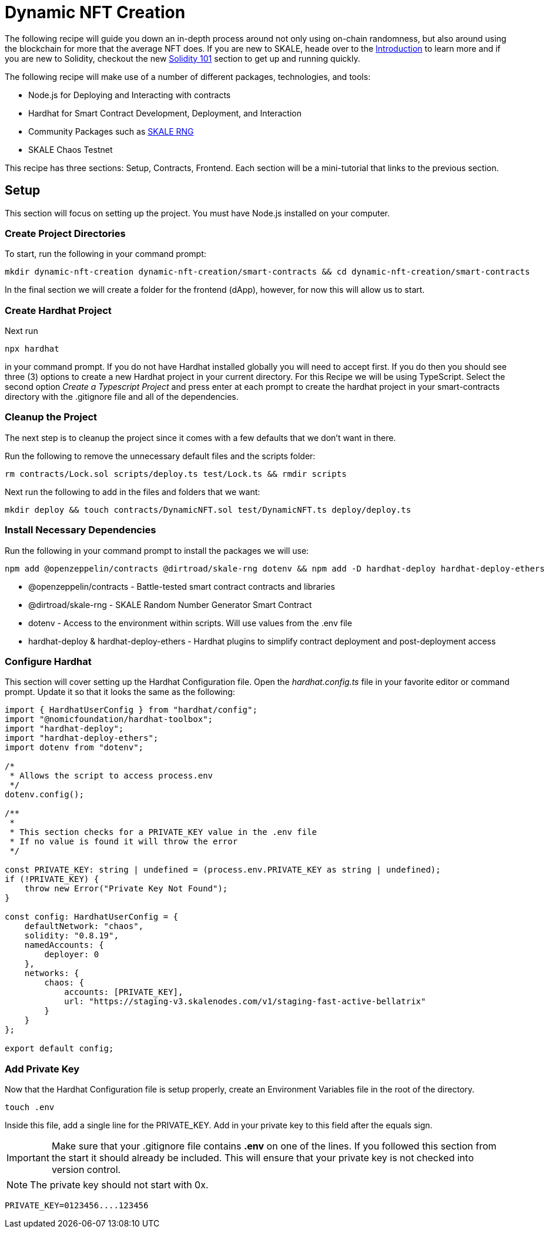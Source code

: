 = Dynamic NFT Creation

The following recipe will guide you down an in-depth process around not only using on-chain randomness, but also around
using the blockchain for more that the average NFT does. If you are new to SKALE, heade over to the xref:introduction::overview.adoc[Introduction] to learn more and if you are new to Solidity, checkout the new xref:../solidity/index.adoc[Solidity 101] section to get up and running quickly.

The following recipe will make use of a number of different packages, technologies, and tools:

* Node.js for Deploying and Interacting with contracts
* Hardhat for Smart Contract Development, Deployment, and Interaction
* Community Packages such as link:https://www.npmjs.com/package/@dirtroad/skale-rng[SKALE RNG]
* SKALE Chaos Testnet

This recipe has three sections: Setup, Contracts, Frontend. Each section will be a mini-tutorial that links to the previous section.

== Setup

This section will focus on setting up the project. You must have Node.js installed on your computer.

=== Create Project Directories

To start, run the following in your command prompt:

```shell
mkdir dynamic-nft-creation dynamic-nft-creation/smart-contracts && cd dynamic-nft-creation/smart-contracts
```

In the final section we will create a folder for the frontend (dApp), however, for now this will allow us to start.

=== Create Hardhat Project

Next run 

```shell
npx hardhat
```
in your command prompt. If you do not have Hardhat installed globally you will need to accept first. If you do then you should see three (3) options to create a new Hardhat project in your current directory. For this Recipe we will be using TypeScript. Select the second option __Create a Typescript Project__ and press enter at each prompt to create the hardhat project in your smart-contracts directory with the .gitignore file and all of the dependencies.

=== Cleanup the Project
The next step is to cleanup the project since it comes with a few defaults that we don't want in there.

Run the following to remove the unnecessary default files and the scripts folder:

```shell
rm contracts/Lock.sol scripts/deploy.ts test/Lock.ts && rmdir scripts
```

Next run the following to add in the files and folders that we want:

```shell
mkdir deploy && touch contracts/DynamicNFT.sol test/DynamicNFT.ts deploy/deploy.ts
```

=== Install Necessary Dependencies
Run the following in your command prompt to install the packages we will use:

```shell
npm add @openzeppelin/contracts @dirtroad/skale-rng dotenv && npm add -D hardhat-deploy hardhat-deploy-ethers
```

* @openzeppelin/contracts - Battle-tested smart contract contracts and libraries
* @dirtroad/skale-rng - SKALE Random Number Generator Smart Contract
* dotenv - Access to the environment within scripts. Will use values from the .env file
* hardhat-deploy & hardhat-deploy-ethers - Hardhat plugins to simplify contract deployment and post-deployment access

=== Configure Hardhat

This section will cover setting up the Hardhat Configuration file. Open the __hardhat.config.ts__ file in your favorite editor or command prompt.
Update it so that it looks the same as the following:

```typescript
import { HardhatUserConfig } from "hardhat/config";
import "@nomicfoundation/hardhat-toolbox";
import "hardhat-deploy";
import "hardhat-deploy-ethers";
import dotenv from "dotenv";

/*
 * Allows the script to access process.env
 */
dotenv.config();

/**
 *
 * This section checks for a PRIVATE_KEY value in the .env file
 * If no value is found it will throw the error
 */

const PRIVATE_KEY: string | undefined = (process.env.PRIVATE_KEY as string | undefined);
if (!PRIVATE_KEY) {
    throw new Error("Private Key Not Found");
}

const config: HardhatUserConfig = {
    defaultNetwork: "chaos",
    solidity: "0.8.19",
    namedAccounts: {
        deployer: 0
    },
    networks: {
        chaos: {
            accounts: [PRIVATE_KEY],
            url: "https://staging-v3.skalenodes.com/v1/staging-fast-active-bellatrix"
        }
    }
};

export default config;
```

=== Add Private Key
Now that the Hardhat Configuration file is setup properly, create an Environment Variables file in the root of the directory.

```shell
touch .env
```

Inside this file, add a single line for the PRIVATE_KEY. Add in your private key to this field after the equals sign.

[IMPORTANT]
Make sure that your .gitignore file contains **.env** on one of the lines. If you followed this section from the start it should already be included.
This will ensure that your private key is not checked into version control.

[NOTE]
The private key should not start with 0x.

```shell
PRIVATE_KEY=0123456....123456
```